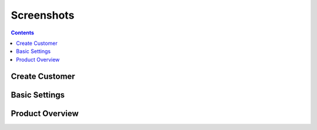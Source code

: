 ***********
Screenshots
***********

.. contents::


Create Customer
===============

.. image:: images/customer_create.png


Basic Settings
==============

.. image:: images/settings.png


Product Overview
================

.. image:: images/product_overview.png

